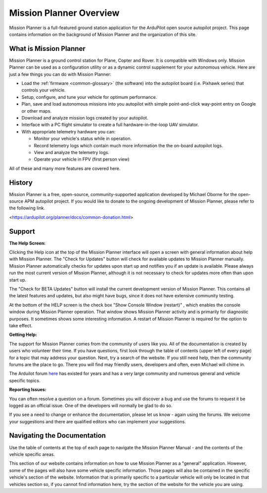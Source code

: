 .. _mission-planner-overview:

========================
Mission Planner Overview
========================

Mission Planner is a full-featured ground station application for the
ArduPilot open source autopilot project. This page contains information
on the background of Mission Planner and the organization of this site.

What is Mission Planner
=======================

.. image:: ../../../images/mission_planner_flight_data.jpg
    :target: ../_images/mission_planner_flight_data.jpg

Mission Planner is a ground control station for Plane, Copter and Rover.
It is compatible with Windows only. Mission Planner can be used as a
configuration utility or as a dynamic control supplement for your
autonomous vehicle. Here are just a few things you can do with Mission
Planner:

-  Load the :ref:`firmware <common-glossary>` (the software) into the
   autopilot board (i.e. Pixhawk series) that controls your vehicle.
-  Setup, configure, and tune your vehicle for optimum performance.
-  Plan, save and load autonomous missions into you autopilot with
   simple point-and-click way-point entry on Google or other maps.
-  Download and analyze mission logs created by your autopilot.
-  Interface with a PC flight simulator to create a full
   hardware-in-the-loop UAV simulator.
-  With appropriate telemetry hardware you can:

   -  Monitor your vehicle's status while in operation.
   -  Record telemetry logs which contain much more information the the
      on-board autopilot logs.
   -  View and analyze the telemetry logs.
   -  Operate your vehicle in FPV (first person view)

All of these and many more features are covered here.

History
=======

Mission Planner is a free, open-source, community-supported application
developed by Michael Oborne for the open-source APM autopilot project.
If you would like to donate to the ongoing development of Mission
Planner, please refer to the following link.

<https://ardupilot.org/planner/docs/common-donation.html>

Support
=======

**The Help Screen:**

Clicking the Help icon at the top of the Mission Planner interface will
open a screen with general information about help with Mission Planner.
The "Check for Updates" button will check for available updates to
Mission Planner manually. Mission Planner automatically checks for
updates upon start up and notifies you if an update is available. Please
always run the most current version of Mission Planner, although it is
not necessary to check for updates more often than upon start up. 

The "Check for BETA Updates" button will install the current development version of Mission Planner. This contains all the latest features and updates, but also might have bugs, since it does not have extensive community testing.

At the bottom of the HELP screen is the check box "Show Console Window (restart)" , which enables the console window during Mission Planner operation.  That window shows Mission Planner
activity and is primarily for diagnostic purposes.  It sometimes shows
some interesting information. A restart of Mission Planner is required
for the option to take effect.  

**Getting Help:**

The support for Mission Planner comes from the community of users like
you.  All of the documentation is created by users who volunteer their
time. If you have questions, first look through the table of contents
(upper left of every page) for a topic that may address your question.
Next, try a search of the website.  If you still need help, then the
community forums are the place to go. There you will find may friendly
users, developers and often, even Michael will chime in. 

The Arduilot forum `here <https://discuss.ardupilot.org/>`__ has existed
for years and has a very large community and numerous general and vehicle specific topics.


**Reporting Issues:**

You can often resolve a question on a forum. Sometimes you will discover 
a bug and use the forums to request it be logged as an official
issue. One of the developers will normally be glad to do so.

If you see a need to change or enhance the documentation, please let us
know - again using the forums.  We welcome your suggestions and there
are qualified editors who can implement your suggestions.

Navigating the Documentation
============================

Use the table of contents at the top of each page to navigate the
Mission Planner Manual - and the contents of the vehicle specific areas.

This section of our website contains information on how to use Mission
Planner as a "general" application. However, some of the pages will also
have some vehicle specific information. Those pages will also be
contained in the specific vehicle's section of the website. Information
that is primarily specific to a particular vehicle will only be located
in that vehicles section so, if you cannot find information here, try
the section of the website for the vehicle you are using.
